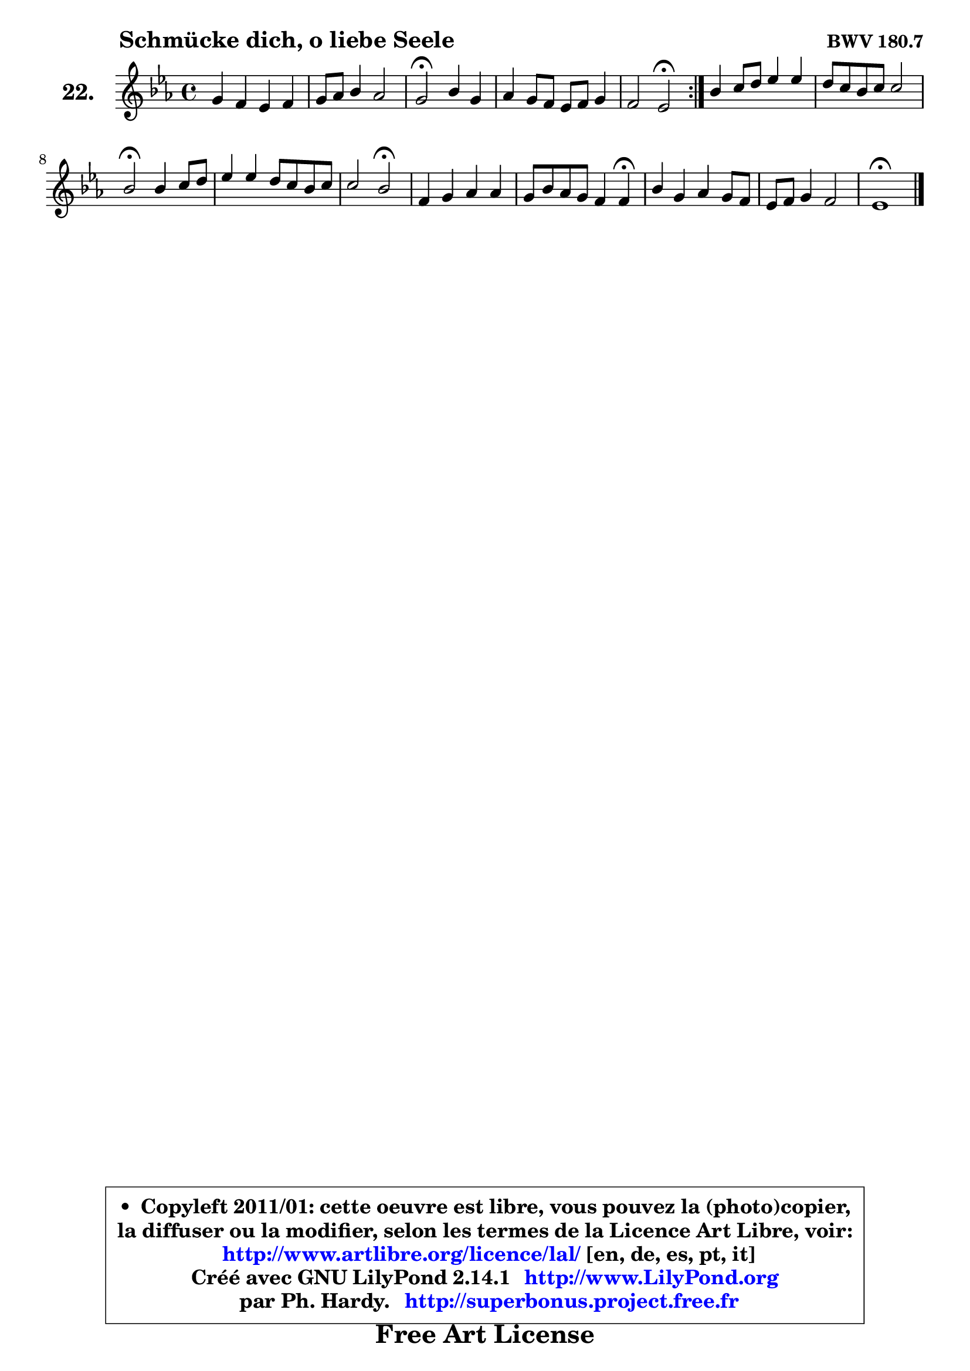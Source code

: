
\version "2.14.1"

    \paper {
%	system-system-spacing #'padding = #0.1
%	score-system-spacing #'padding = #0.1
%	ragged-bottom = ##f
%	ragged-last-bottom = ##f
	}

    \header {
      opus = \markup { \bold "BWV 180.7" }
      piece = \markup { \hspace #9 \fontsize #2 \bold "Schmücke dich, o liebe Seele" }
      maintainer = "Ph. Hardy"
      maintainerEmail = "superbonus.project@free.fr"
      lastupdated = "2011/Jul/20"
      tagline = \markup { \fontsize #3 \bold "Free Art License" }
      copyright = \markup { \fontsize #3  \bold   \override #'(box-padding .  1.0) \override #'(baseline-skip . 2.9) \box \column { \center-align { \fontsize #-2 \line { • \hspace #0.5 Copyleft 2011/01: cette oeuvre est libre, vous pouvez la (photo)copier, } \line { \fontsize #-2 \line {la diffuser ou la modifier, selon les termes de la Licence Art Libre, voir: } } \line { \fontsize #-2 \with-url #"http://www.artlibre.org/licence/lal/" \line { \fontsize #1 \hspace #1.0 \with-color #blue http://www.artlibre.org/licence/lal/ [en, de, es, pt, it] } } \line { \fontsize #-2 \line { Créé avec GNU LilyPond 2.14.1 \with-url #"http://www.LilyPond.org" \line { \with-color #blue \fontsize #1 \hspace #1.0 \with-color #blue http://www.LilyPond.org } } } \line { \hspace #1.0 \fontsize #-2 \line {par Ph. Hardy. } \line { \fontsize #-2 \with-url #"http://superbonus.project.free.fr" \line { \fontsize #1 \hspace #1.0 \with-color #blue http://superbonus.project.free.fr } } } } } }

	  }

  guidemidi = {
	\repeat volta 2 {
	R1 |
	R1 |
	\tempo 4 = 34 r2 \tempo 4 = 78 r2 |
	R1 |
	r2 \tempo 4 = 34 r2 \tempo 4 = 78 | } %fin du repeat
	R1 |
	R1 |
	\tempo 4 = 34 r2 \tempo 4 = 78 r2 |
	R1 |
	r2 \tempo 4 = 34 r2 \tempo 4 = 78 |
	R1 |
	r2. \tempo 4 = 30 r4 \tempo 4 = 78 |
	R1 |
	R1 |
	\tempo 4 = 34 r1 
	}

  upper = {
	\time 4/4
	\key es \major
	\clef treble
	\voiceOne
	<< { 
	% SOPRANO
	\set Voice.midiInstrument = "acoustic grand"
	\relative c'' {
	\repeat volta 2 {
	g4 f es f |
	g8 aes bes4 aes2 |
	g2\fermata bes4 g |
	aes g8 f es f g4 |
	f2 es2\fermata | } %fin du repeat
	bes'4 c8 d es4 es |
	d8 c bes c c2 |
	bes2\fermata bes4 c8 d |
	es4 es d8 c bes c |
	c2 bes\fermata |
	f4 g aes aes |
	g8 bes aes g f4 f\fermata |
	bes4 g aes g8 f |
	es8 f g4 f2 |
	es1\fermata |
	\bar "|."
	} % fin de relative
	}

%	\context Voice="1" { \voiceTwo 
%	% ALTO
%	\set Voice.midiInstrument = "acoustic grand"
%	\relative c' {
%	\repeat volta 2 {
%	es4 d c bes |
%	bes es ~  es d |
%	es2 f4 es |
%	es4 es8 d c d es4 ~  |
%	es4 d bes2 | } %fin du repeat
%	g'4 f es8 f g4 |
%	g4 d g f8 es |
%	d2 es4 es8 f |
%	g4 g f f8 g |
%	f8 es16 d es4 d2 |
%	d4 es d8 es f4 |
%	es8 g f es d4 d |
%	d4 es ~  es8 d es d |
%	c8 d es4 ~  es d |
%	bes1 |
%	\bar "|."
%	} % fin de relative
%	\oneVoice
%	} >>
 >>
	}

    lower = {
	\time 4/4
	\key es \major
	\clef bass
	\voiceOne
	<< { 
	% TENOR
	\set Voice.midiInstrument = "acoustic grand"
	\relative c' {
	\repeat volta 2 {
	bes4 bes8 aes g4 f |
	es8 f g4 f8 es f4 |
	es2 bes'4 bes |
	c4 bes c bes |
	bes8 aes16 g aes4 g2 | }%fin du repeat 
	es'4 a,8 b c4 c |
	bes!8 a bes4 ~ bes a!4 |
	bes2 g4 aes |
	bes8 a bes c d es f bes, |
	bes4 a bes2 |
	bes4 bes aes8 g f4 |
	bes4 c d8 c bes4 |
	bes4 bes aes bes |
	c4 bes bes8 aes16 g aes4 |
	g1 |
	\bar "|."
	} % fin de relative
	}
	\context Voice="1" { \voiceTwo 
	% BASS
	\set Voice.midiInstrument = "acoustic grand"
	\relative c {
	\repeat volta 2 {
	es4 bes c d |
	es4 g,8 aes bes2 |
	es,2\fermata d'4 es |
	c8 d es4 aes, g8 aes |
	bes2 es,\fermata | } % fin du repeat
	es'4 d c8 d es f |
	g4. f8 es4 f |
	bes,2\fermata es4 aes, |
	g8 f g a bes c d es |
	f4 f, bes2\fermata |
	bes'4 aes!8 g f4 es8 d |
	es4 aes, bes bes\fermata |
	g4 c f, g |
	aes4 g8 aes bes2 |
	es,1\fermata |
	\bar "|."
	} % fin de relative
	\oneVoice
	} >>
	}


    \score { 

	\new PianoStaff <<
	\set PianoStaff.instrumentName = \markup { \bold \huge "22." }
	\new Staff = "upper" \upper
%	\new Staff = "lower" \lower
	>>

    \layout {
%	ragged-last = ##f
	   }

         } % fin de score

  \score {
\unfoldRepeats { << \guidemidi \upper >> }
    \midi {
    \context {
     \Staff
      \remove "Staff_performer"
               }

     \context {
      \Voice
       \consists "Staff_performer"
                }

     \context { 
      \Score
      tempoWholesPerMinute = #(ly:make-moment 78 4)
		}
	    }
	}



